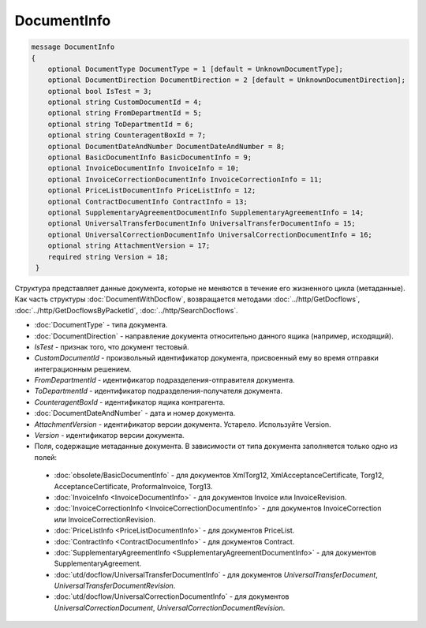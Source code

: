 DocumentInfo
============

.. code-block:: protobuf

   message DocumentInfo
   {
       optional DocumentType DocumentType = 1 [default = UnknownDocumentType];
       optional DocumentDirection DocumentDirection = 2 [default = UnknownDocumentDirection];
       optional bool IsTest = 3;
       optional string CustomDocumentId = 4;
       optional string FromDepartmentId = 5;
       optional string ToDepartmentId = 6;
       optional string CounteragentBoxId = 7;
       optional DocumentDateAndNumber DocumentDateAndNumber = 8;
       optional BasicDocumentInfo BasicDocumentInfo = 9;
       optional InvoiceDocumentInfo InvoiceInfo = 10;
       optional InvoiceCorrectionDocumentInfo InvoiceCorrectionInfo = 11;
       optional PriceListDocumentInfo PriceListInfo = 12;
       optional ContractDocumentInfo ContractInfo = 13;
       optional SupplementaryAgreementDocumentInfo SupplementaryAgreementInfo = 14;
       optional UniversalTransferDocumentInfo UniversalTransferDocumentInfo = 15;
       optional UniversalCorrectionDocumentInfo UniversalCorrectionDocumentInfo = 16;
       optional string AttachmentVersion = 17;
       required string Version = 18;
    }

Структура представляет данные документа, которые не меняются в течение его жизненного цикла (метаданные). Как часть структуры :doc:`DocumentWithDocflow`, возвращается методами :doc:`../http/GetDocflows`, :doc:`../http/GetDocflowsByPacketId`, :doc:`../http/SearchDocflows`.

-  :doc:`DocumentType` - типа документа.

-  :doc:`DocumentDirection` - направление документа относительно данного ящика (например, исходящий).

-  *IsTest* - признак того, что документ тестовый.

-  *CustomDocumentId* - произвольный идентификатор документа, присвоенный ему во время отправки интеграционным решением.

-  *FromDepartmentId* - идентификатор подразделения-отправителя документа.

-  *ToDepartmentId* - идентификатор подразделения-получателя документа.

-  *CounteragentBoxId* - идентификатор ящика контрагента.

-  :doc:`DocumentDateAndNumber` - дата и номер документа.

- *AttachmentVersion* - идентификатор версии документа. Устарело. Используйте Version.

- *Version* - идентификатор версии документа.

-  Поля, содержащие метаданные документа. В зависимости от типа документа заполняется только одно из полей:

  -  :doc:`obsolete/BasicDocumentInfo` - для документов XmlTorg12, XmlAcceptanceCertificate, Torg12, AcceptanceCertificate, ProformaInvoice, Torg13.

  -  :doc:`InvoiceInfo <InvoiceDocumentInfo>` - для документов Invoice или InvoiceRevision.

  -  :doc:`InvoiceCorrectionInfo <InvoiceCorrectionDocumentInfo>` - для документов InvoiceCorrection или InvoiceCorrectionRevision.

  -  :doc:`PriceListInfo <PriceListDocumentInfo>` - для документов PriceList.
  
  -  :doc:`ContractInfo <ContractDocumentInfo>` - для документов Contract.

  -  :doc:`SupplementaryAgreementInfo <SupplementaryAgreementDocumentInfo>` - для документов SupplementaryAgreement.

  -  :doc:`utd/docflow/UniversalTransferDocumentInfo` - для документов *UniversalTransferDocument*, *UniversalTransferDocumentRevision*.

  -  :doc:`utd/docflow/UniversalCorrectionDocumentInfo` - для документов *UniversalCorrectionDocument*, *UniversalCorrectionDocumentRevision*.
